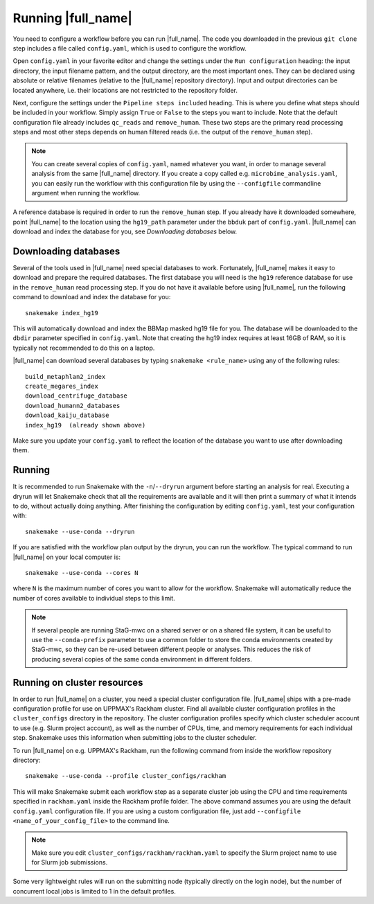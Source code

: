 Running |full_name|
===================
You need to configure a workflow before you can run |full_name|. The code 
you downloaded in the previous ``git clone`` step includes a file called 
``config.yaml``, which is used to configure the workflow. 

Open ``config.yaml`` in your favorite editor and change the settings under the
``Run configuration`` heading: the input directory, the input filename pattern,
and the output directory, are the most important ones. They can be declared
using absolute or relative filenames (relative to the |full_name| repository
directory). Input and output directories can be located anywhere, i.e. their
locations are not restricted to the repository folder.

Next, configure the settings under the ``Pipeline steps included`` heading.
This is where you define what steps should be included in your workflow. Simply
assign ``True`` or ``False`` to the steps you want to include. Note that the
default configuration file already includes ``qc_reads`` and ``remove_human``.
These two steps are the primary read processing steps and most other steps
depends on human filtered reads (i.e. the output of the ``remove_human`` step).

.. note:: 

    You can create several copies of ``config.yaml``, named whatever you want,
    in order to manage several analysis from the same |full_name| directory.
    If you create a copy called e.g. ``microbime_analysis.yaml``, you can easily
    run the workflow with this configuration file by using the ``--configfile``
    commandline argument when running the workflow.

A reference database is required in order to run the ``remove_human`` step. If
you already have it downloaded somewhere, point |full_name| to the location
using the ``hg19_path`` parameter under the ``bbduk`` part of ``config.yaml``.
|full_name| can download and index the database for you, see `Downloading
databases` below. 


Downloading databases
*********************
Several of the tools used in |full_name| need special databases to work. Fortunately,
|full_name| makes it easy to download and prepare the required databases. The first
database you will need is the ``hg19`` reference database for use in the ``remove_human``
read processing step. If you do not have it available before using |full_name|, run
the following command to download and index the database for you::

    snakemake index_hg19

This will automatically download and index the BBMap masked hg19 file for you. The
database will be downloaded to the ``dbdir`` parameter specified in ``config.yaml``.
Note that creating the hg19 index requires at least 16GB of RAM, so it is typically
not recommended to do this on a laptop.

|full_name| can download several databases by typing ``snakemake <rule_name>``
using any of the following rules::

    build_metaphlan2_index
    create_megares_index
    download_centrifuge_database
    download_humann2_databases
    download_kaiju_database
    index_hg19  (already shown above) 

Make sure you update your ``config.yaml`` to reflect the location of the database
you want to use after downloading them.


Running
*******
It is recommended to run Snakemake with the ``-n``/``--dryrun`` argument before
starting an analysis for real. Executing a dryrun will let Snakemake check that
all the requirements are available and it will then print a summary of what it
intends to do, without actually doing anything. After finishing the
configuration by editing ``config.yaml``, test your configuration with::

    snakemake --use-conda --dryrun

If you are satisfied with the workflow plan output by the dryrun, you can run
the workflow. The typical command to run |full_name| on your local computer
is::

    snakemake --use-conda --cores N

where ``N`` is the maximum number of cores you want to allow for the workflow.
Snakemake will automatically reduce the number of cores available to individual
steps to this limit.

.. note::

    If several people are running StaG-mwc on a shared server or on a shared
    file system, it can be useful to use the ``--conda-prefix`` parameter to
    use a common folder to store the conda environments created by StaG-mwc,
    so they can be re-used between different people or analyses. This reduces
    the risk of producing several copies of the same conda environment in
    different folders.


Running on cluster resources
****************************
In order to run |full_name| on a cluster, you need a special cluster
configuration file.  |full_name| ships with a pre-made configuration profile
for use on UPPMAX's Rackham cluster.  Find all available cluster configuration
profiles in the ``cluster_configs`` directory in the repository. The cluster
configuration profiles specify which cluster scheduler account to use (e.g.
Slurm project account), as well as the number of CPUs, time, and memory
requirements for each individual step. Snakemake uses this information when
submitting jobs to the cluster scheduler.

To run |full_name| on e.g. UPPMAX's Rackham, run the following command from
inside the workflow repository directory::

    snakemake --use-conda --profile cluster_configs/rackham 

This will make Snakemake submit each workflow step as a separate cluster job
using the CPU and time requirements specified in ``rackham.yaml`` inside the
Rackham profile folder. The above command assumes you are using the default
``config.yaml`` configuration file. If you are using a custom configuration
file, just add ``--configfile <name_of_your_config_file>`` to the command line.

.. note::

    Make sure you edit ``cluster_configs/rackham/rackham.yaml`` to specify
    the Slurm project name to use for Slurm job submissions.

Some very lightweight rules will run on the submitting node (typically directly
on the login node), but the number of concurrent local jobs is limited to 1 in
the default profiles.
